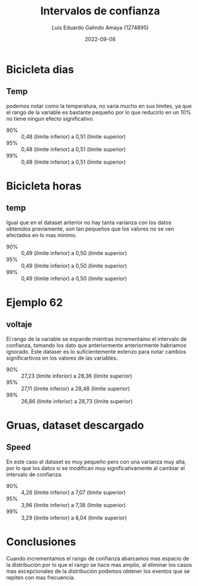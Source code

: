 #+TITLE:  Intervalos de confianza
#+AUTHOR: Luis Eduardo Galindo Amaya (1274895)
#+DATE:   2022-09-08

# #+MACRO:  tagline    
# #+include: "../includes/template.org"

* Bicicleta dias
# ** Instant
# - 90% :: 353,15 (límite inferior) a 378,85 (límite superior)
# - 95% :: 350,69 (límite inferior) a 381,31 (límite superior)
# - 99% :: 345,88 (límite inferior) a 386,12 (límite superior)

** Temp 
podemos notar como la temperatura, no varia mucho en sus limites, ya que el rango de la variable es bastante pequeño por lo que reducirlo en un 10% no tiene ningun efecto significativo.

- 90% :: 0,48 (límite inferior) a 0,51 (límite superior)
- 95% :: 0,48 (límite inferior) a 0,51 (límite superior)
- 99% :: 0,48 (límite inferior) a 0,51 (límite superior)

# ** hum
# - 90% :: 0,62 (límite inferior) a 0,64 (límite superior)
# - 95% :: 0,62 (límite inferior) a 0,64 (límite superior)
# - 99% :: 0,61 (límite inferior) a 0,64 (límite superior)

* Bicicleta horas 
# ** Instant
# - 90% :: 8.627,40 (límite inferior) a 8.752,60 (límite superior)
# - 95% :: 8.615,41 (límite inferior) a 8.764,59 (límite superior)
# - 99% :: 8.591,97 (límite inferior) a 8.788,03 (límite superior)

** temp
Igual que en el dataset anterior no hay tanta varianza con los datos obtenidos previamente, son tan pequeños que los valores no se ven afectados en lo mas minimo.

- 90% :: 0,49 (límite inferior) a 0,50 (límite superior)
- 95% :: 0,49 (límite inferior) a 0,50 (límite superior)
- 99% :: 0,49 (límite inferior) a 0,50 (límite superior)

# ** hum
# - 90% :: 624,59 (límite inferior) a 629,41 (límite superior)
# - 95% :: 624,13 (límite inferior) a 629,87 (límite superior)
# - 99% :: 623,23 (límite inferior) a 630,77 (límite superior)

* Ejemplo 62
** voltaje
El rango de la variable se expande mientras incrementamo el intervalo de confianza, tomando los dato que anteriormente anteriormente habriamos ignorado. Este dataser es lo suficientemente extenzo para notar cambios significartivos en los valores de las variables.

- 90% :: 27,23 (límite inferior) a 28,36 (límite superior)
- 95% :: 27,11 (límite inferior) a 28,48 (límite superior)
- 99% :: 26,86 (límite inferior) a 28,73 (límite superior)

* Gruas, dataset descargado
** Speed
En este caso el dataset es muy pequeño pero con una varianza muy alta, por lo que los datos si se modifican muy significativamente al cambiar el intervalo de confianza.  

- 90% :: 4,26 (límite inferior) a 7,07 (límite superior)
- 95% :: 3,96 (límite inferior) a 7,38 (límite superior)
- 99% :: 3,29 (límite inferior) a 8,04 (límite superior)

# ** Angle 
# - 90% :: -1,60 (límite inferior) a 1,60 (límite superior)
# - 95% :: -1,95 (límite inferior) a 1,95 (límite superior)
# - 99% :: -2,71 (límite inferior) a 2,71 (límite superior)

# ** Power
# - 90% :: 0,38 (límite inferior) a 0,51 (límite superior)
# - 95% :: 0,37 (límite inferior) a 0,53 (límite superior)
# - 99% :: 0,37 (límite inferior) a 0,53 (límite superior)

* Conclusiones 
Cuando incrementamos el rango de confianza abarcamos mas espacio de la distribución por lo que el rango se hace mas amplio, al eliminar los casos mas excepcionales de la distribución podemos obtener los eventos que se repiten con mas frecuencia.
